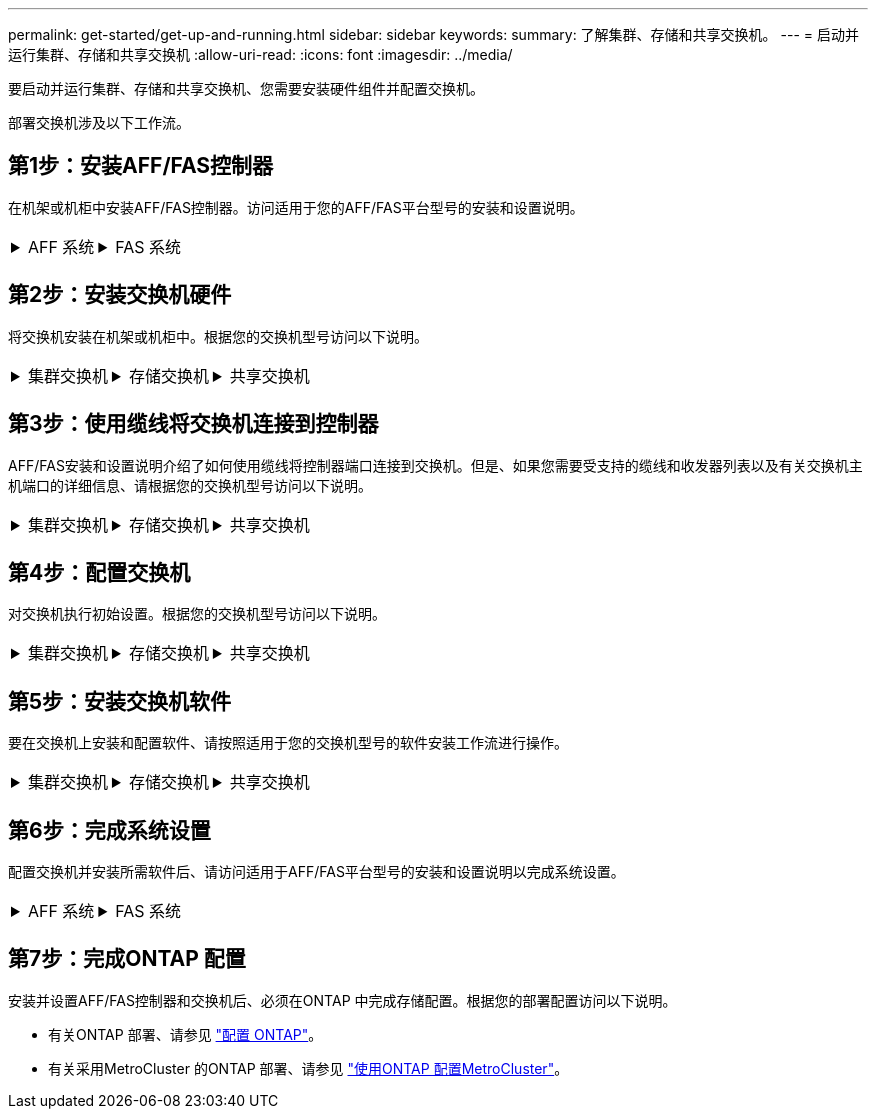 ---
permalink: get-started/get-up-and-running.html 
sidebar: sidebar 
keywords:  
summary: 了解集群、存储和共享交换机。 
---
= 启动并运行集群、存储和共享交换机
:allow-uri-read: 
:icons: font
:imagesdir: ../media/


[role="lead"]
要启动并运行集群、存储和共享交换机、您需要安装硬件组件并配置交换机。

部署交换机涉及以下工作流。



== 第1步：安装AFF/FAS控制器

在机架或机柜中安装AFF/FAS控制器。访问适用于您的AFF/FAS平台型号的安装和设置说明。

[cols="9,9,9"]
|===


 a| 
.AFF 系统
[%collapsible]
====
* https://docs.netapp.com/us-en/ontap-systems/c190/install-setup.html["AFF C190"]
* https://docs.netapp.com/us-en/ontap-systems/a220/install-setup.html["AFF A220"]
* https://docs.netapp.com/us-en/ontap-systems/a250/install-setup.html["AFF A250"]
* https://docs.netapp.com/us-en/ontap-systems/a400/install-setup.html["AFF A400"]
* https://docs.netapp.com/us-en/ontap-systems/a700/install-setup.html["AFF A700"]
* https://docs.netapp.com/us-en/ontap-systems/a800/install-setup.html["AFF A800"]
* https://docs.netapp.com/us-en/ontap-systems/a900/install_detailed_guide.html["AFF A900"]


==== a| 
.FAS 系统
[%collapsible]
====
* https://docs.netapp.com/us-en/ontap-systems/fas500f/install-setup.html["FAS500f"]
* https://docs.netapp.com/us-en/ontap-systems/fas8300/install-setup.html["FAS8300"]
* https://docs.netapp.com/us-en/ontap-systems/fas8700/install-setup.html["FAS8700"]
* https://docs.netapp.com/us-en/ontap-systems/fas9000/install-setup.html["FAS9000"]
* https://docs.netapp.com/us-en/ontap-systems/fas9500/install-setup.html["FAS9500"]


==== a| 

|===


== 第2步：安装交换机硬件

将交换机安装在机架或机柜中。根据您的交换机型号访问以下说明。

[cols="9,9,9"]
|===


 a| 
.集群交换机
[%collapsible]
====
* link:../switch-bes-53248/install-hardware-bes53248.html["安装BES-53248交换机"]
* link:../switch-cisco-9336c-fx2/install-switch-9336c-cluster.html["安装Cisco Nexus 9336C-x2交换机"]
* link:../switch-nvidia-sn2100/install-hardware-sn2100-cluster.html["安装NVIDIA SN2100交换机"]


==== a| 
.存储交换机
[%collapsible]
====
* link:../switch-cisco-9336c-fx2-storage/install-9336c-storage.html["安装Cisco Nexus 9336C-x2交换机"]
* link:../switch-nvidia-sn2100/install-hardware-sn2100-storage.html["安装NVIDIA SN2100交换机"]


==== a| 
.共享交换机
[%collapsible]
====
* link:../switch-cisco-9336c-fx2-shared/install-9336c-shared.html["安装Cisco Nexus 9336C-x2交换机"]


====
|===


== 第3步：使用缆线将交换机连接到控制器

AFF/FAS安装和设置说明介绍了如何使用缆线将控制器端口连接到交换机。但是、如果您需要受支持的缆线和收发器列表以及有关交换机主机端口的详细信息、请根据您的交换机型号访问以下说明。

[cols="9,9,9"]
|===


 a| 
.集群交换机
[%collapsible]
====
* link:../switch-bes-53248/configure-reqs-bes53248.html#configuration-requirements["为BES-53248交换机布线"]
* link:../switch-cisco-9336c-fx2/setup-worksheet-9336c-cluster.html["使用缆线连接Cisco Nexus 9336C-x2交换机"]
* link:../switch-nvidia-sn2100/cabling-considerations-sn2100-cluster.html["使用缆线连接NVIDIA SN2100交换机"]


==== a| 
.存储交换机
[%collapsible]
====
* link:../switch-cisco-9336c-fx2-storage/setup-worksheet-9336c-storage.html["使用缆线连接Cisco Nexus 9336C-x2交换机"]
* link:../switch-nvidia-sn2100/cabling-considerations-sn2100-storage.html["使用缆线连接NVIDIA SN2100交换机"]


==== a| 
.共享交换机
[%collapsible]
====
* link:../switch-cisco-9336c-fx2-shared/cable-9336c-shared.html["使用缆线连接Cisco Nexus 9336C-x2交换机"]


====
|===


== 第4步：配置交换机

对交换机执行初始设置。根据您的交换机型号访问以下说明。

[cols="9,9,9"]
|===


 a| 
.集群交换机
[%collapsible]
====
* link:../switch-bes-53248/configure-install-initial.html["配置BES-53248交换机"]
* link:../switch-cisco-9336c-fx2/setup-switch-9336c-cluster.html["配置Cisco Nexus 9336C-x2交换机"]
* link:../switch-nvidia-sn2100/configure-sn2100-cluster.html["配置NVIDIA SN2100交换机"]


==== a| 
.存储交换机
[%collapsible]
====
* link:../switch-cisco-9336c-fx2-storage/setup-switch-9336c-storage.html["配置Cisco Nexus 9336C-x2交换机"]
* link:../switch-nvidia-sn2100/configure-sn2100-storage.html["配置NVIDIA SN2100交换机"]


==== a| 
.共享交换机
[%collapsible]
====
* link:../switch-cisco-9336c-fx2-shared/setup-and-configure-9336c-shared.html["配置Cisco Nexus 9336C-x2交换机"]


====
|===


== 第5步：安装交换机软件

要在交换机上安装和配置软件、请按照适用于您的交换机型号的软件安装工作流进行操作。

[cols="9,9,9"]
|===


 a| 
.集群交换机
[%collapsible]
====
* link:../switch-bes-53248/configure-software-overview-bes53248.html["为BES-53248交换机安装软件"]
* link:../switch-cisco-9336c-fx2/configure-software-overview-9336c-cluster.html["为Cisco Nexus 9336C-x2交换机安装软件"]
* link:../switch-nvidia-sn2100/configure-software-overview-sn2100-cluster.html["为NVIDIA SN2100交换机安装软件"]


==== a| 
.存储交换机
[%collapsible]
====
* link:../switch-cisco-9336c-fx2-storage/configure-software-overview-9336c-storage.html["为Cisco Nexus 9336C-x2交换机安装软件"]
* link:../switch-nvidia-sn2100/configure-software-sn2100-storage.html["为NVIDIA SN2100交换机安装软件"]


==== a| 
.共享交换机
[%collapsible]
====
* link:../switch-cisco-9336c-fx2-shared/configure-software-overview-9336c-shared.html["安装Cisco Nexus 9336C-x2交换机"]


====
|===


== 第6步：完成系统设置

配置交换机并安装所需软件后、请访问适用于AFF/FAS平台型号的安装和设置说明以完成系统设置。

[cols="9,9,9"]
|===


 a| 
.AFF 系统
[%collapsible]
====
* https://docs.netapp.com/us-en/ontap-systems/c190/install-setup.html["AFF C190"]
* https://docs.netapp.com/us-en/ontap-systems/a220/install-setup.html["AFF A220"]
* https://docs.netapp.com/us-en/ontap-systems/a250/install-setup.html["AFF A250"]
* https://docs.netapp.com/us-en/ontap-systems/a400/install-setup.html["AFF A400"]
* https://docs.netapp.com/us-en/ontap-systems/a700/install-setup.html["AFF A700"]
* https://docs.netapp.com/us-en/ontap-systems/a800/install-setup.html["AFF A800"]
* https://docs.netapp.com/us-en/ontap-systems/a900/install_detailed_guide.html["AFF A900"]


==== a| 
.FAS 系统
[%collapsible]
====
* https://docs.netapp.com/us-en/ontap-systems/fas500f/install-setup.html["FAS500f"]
* https://docs.netapp.com/us-en/ontap-systems/fas8300/install-setup.html["FAS8300"]
* https://docs.netapp.com/us-en/ontap-systems/fas8700/install-setup.html["FAS8700"]
* https://docs.netapp.com/us-en/ontap-systems/fas9000/install-setup.html["FAS9000"]
* https://docs.netapp.com/us-en/ontap-systems/fas9500/install-setup.html["FAS9500"]


==== a| 

|===


== 第7步：完成ONTAP 配置

安装并设置AFF/FAS控制器和交换机后、必须在ONTAP 中完成存储配置。根据您的部署配置访问以下说明。

* 有关ONTAP 部署、请参见 https://docs.netapp.com/us-en/ontap/task_configure_ontap.html["配置 ONTAP"]。
* 有关采用MetroCluster 的ONTAP 部署、请参见 https://docs.netapp.com/us-en/ontap-metrocluster/["使用ONTAP 配置MetroCluster"]。

